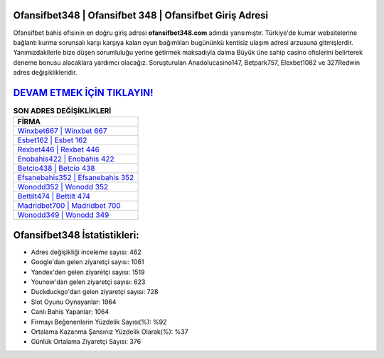 ﻿Ofansifbet348 | Ofansifbet 348 | Ofansifbet Giriş Adresi
===================================

.. image:: images/ofansifbet-giris.jpg
   :width: 600
   
Ofansifbet bahis ofisinin en doğru giriş adresi **ofansifbet348.com** adında yansımıştır. Türkiye'de kumar websitelerine bağlantı kurma sorunsalı karşı karşıya kalan oyun bağımlıları bugününkü kentisiz ulaşım adresi arzusuna gitmişlerdir. Yanımızdakilerle bize düşen sorumluluğu yerine getirmek maksadıyla daima Büyük üne sahip  casino ofislerini belirterek deneme bonusu alacaklara yardımcı olacağız. Soruşturulan Anadolucasino147, Betpark757, Elexbet1082 ve 327Redwin adres değişiklikleridir.

`DEVAM ETMEK İÇİN TIKLAYIN! <https://uclck.me/gonow>`_
==============

.. list-table:: **SON ADRES DEĞİŞİKLİKLERİ**
   :widths: 100
   :header-rows: 1

   * - FİRMA
   * - `Winxbet667 | Winxbet 667 <winxbet667-winxbet-667-winxbet-giris-adresi.html>`_
   * - `Esbet162 | Esbet 162 <esbet162-esbet-162-esbet-giris-adresi.html>`_
   * - `Rexbet446 | Rexbet 446 <rexbet446-rexbet-446-rexbet-giris-adresi.html>`_	 
   * - `Enobahis422 | Enobahis 422 <enobahis422-enobahis-422-enobahis-giris-adresi.html>`_	 
   * - `Betcio438 | Betcio 438 <betcio438-betcio-438-betcio-giris-adresi.html>`_ 
   * - `Efsanebahis352 | Efsanebahis 352 <efsanebahis352-efsanebahis-352-efsanebahis-giris-adresi.html>`_
   * - `Wonodd352 | Wonodd 352 <wonodd352-wonodd-352-wonodd-giris-adresi.html>`_	 
   * - `Bettilt474 | Bettilt 474 <bettilt474-bettilt-474-bettilt-giris-adresi.html>`_
   * - `Madridbet700 | Madridbet 700 <madridbet700-madridbet-700-madridbet-giris-adresi.html>`_
   * - `Wonodd349 | Wonodd 349 <wonodd349-wonodd-349-wonodd-giris-adresi.html>`_
	 
Ofansifbet348 İstatistikleri:
===================================	 
* Adres değişikliği inceleme sayısı: 462
* Google'dan gelen ziyaretçi sayısı: 1061
* Yandex'den gelen ziyaretçi sayısı: 1519
* Younow'dan gelen ziyaretçi sayısı: 623
* Duckduckgo'dan gelen ziyaretçi sayısı: 728
* Slot Oyunu Oynayanlar: 1964
* Canlı Bahis Yapanlar: 1064
* Firmayı Beğenenlerin Yüzdelik Sayısı(%): %92
* Ortalama Kazanma Şansınız Yüzdelik Olarak(%): %37
* Günlük Ortalama Ziyaretçi Sayısı: 376
